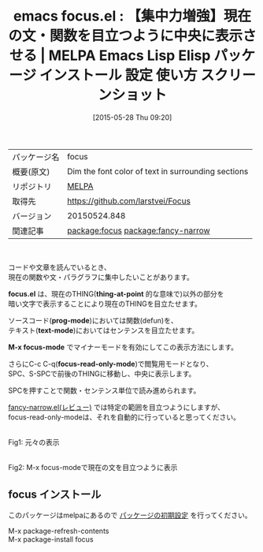 #+BLOG: rubikitch
#+POSTID: 1690
#+DATE: [2015-05-28 Thu 09:20]
#+PERMALINK: focus
#+OPTIONS: toc:nil num:nil todo:nil pri:nil tags:nil ^:nil \n:t -:nil
#+ISPAGE: nil
#+DESCRIPTION:
# (progn (erase-buffer)(find-file-hook--org2blog/wp-mode))
#+BLOG: rubikitch
#+CATEGORY: Emacs
#+EL_PKG_NAME: focus
#+EL_TAGS: emacs, %p, %p.el, emacs lisp %p, elisp %p, emacs %f %p, emacs %p 使い方, emacs %p 設定, emacs パッケージ %p, emacs %p スクリーンショット, relate:fancy-narrow, emacs 集中, 集中力 フォーカス
#+EL_TITLE: Emacs Lisp Elisp パッケージ インストール 設定 使い方 スクリーンショット
#+EL_TITLE0: 【集中力増強】現在の文・関数を目立つように中央に表示させる
#+EL_URL: 
#+begin: org2blog
#+DESCRIPTION: MELPAのEmacs Lispパッケージfocusの紹介
#+MYTAGS: package:focus, emacs 使い方, emacs コマンド, emacs, focus, focus.el, emacs lisp focus, elisp focus, emacs melpa focus, emacs focus 使い方, emacs focus 設定, emacs パッケージ focus, emacs focus スクリーンショット, relate:fancy-narrow, emacs 集中, 集中力 フォーカス
#+TAGS: package:focus, emacs 使い方, emacs コマンド, emacs, focus, focus.el, emacs lisp focus, elisp focus, emacs melpa focus, emacs focus 使い方, emacs focus 設定, emacs パッケージ focus, emacs focus スクリーンショット, relate:fancy-narrow, emacs 集中, 集中力 フォーカス, Emacs, focus.el, thing-at-point, prog-mode, text-mode, M-x focus-mode, focus-read-only-mode, focus.el, thing-at-point, prog-mode, text-mode, M-x focus-mode, focus-read-only-mode
#+TITLE: emacs focus.el : 【集中力増強】現在の文・関数を目立つように中央に表示させる | MELPA Emacs Lisp Elisp パッケージ インストール 設定 使い方 スクリーンショット
#+BEGIN_HTML
<table>
<tr><td>パッケージ名</td><td>focus</td></tr>
<tr><td>概要(原文)</td><td>Dim the font color of text in surrounding sections</td></tr>
<tr><td>リポジトリ</td><td><a href="http://melpa.org/">MELPA</a></td></tr>
<tr><td>取得先</td><td><a href="https://github.com/larstvei/Focus">https://github.com/larstvei/Focus</a></td></tr>
<tr><td>バージョン</td><td>20150524.848</td></tr>
<tr><td>関連記事</td><td><a href="http://rubikitch.com/tag/package:focus/">package:focus</a> <a href="http://rubikitch.com/tag/package:fancy-narrow/">package:fancy-narrow</a></td></tr>
</table>
<br />
#+END_HTML
コードや文章を読んでいるとき、
現在の関数や文・パラグラフに集中したいことがあります。

*focus.el* は、現在のTHING(*thing-at-point* 的な意味で)以外の部分を
暗い文字で表示することにより現在のTHINGを目立たせます。

ソースコード(*prog-mode*)においては関数(defun)を、
テキスト(*text-mode*)においてはセンテンスを目立たせます。

*M-x focus-mode* でマイナーモードを有効にしてこの表示方法にします。

さらにC-c C-q(*focus-read-only-mode*)で閲覧用モードとなり、
SPC、S-SPCで前後のTHINGに移動し、中央に表示します。

SPCを押すことで関数・センテンス単位で読み進められます。

[[http://rubikitch.com/2015/02/24/fancy-narrow/][fancy-narrow.el(レビュー)]] では特定の範囲を目立つようにしますが、
focus-read-only-modeは、それを自動的に行っていると思ってください。

# (progn (forward-line 1)(shell-command "screenshot-time.rb org_template" t))
#+ATTR_HTML: :width 480
[[file:/r/sync/screenshots/20150528091518.png]]
Fig1: 元々の表示

#+ATTR_HTML: :width 480
[[file:/r/sync/screenshots/20150528091527.png]]
Fig2: M-x focus-modeで現在の文を目立つように表示
** focus インストール
このパッケージはmelpaにあるので [[http://rubikitch.com/package-initialize][パッケージの初期設定]] を行ってください。

M-x package-refresh-contents
M-x package-install focus


#+end:
** 概要                                                             :noexport:
コードや文章を読んでいるとき、
現在の関数や文・パラグラフに集中したいことがあります。

*focus.el* は、現在のTHING(*thing-at-point* 的な意味で)以外の部分を
暗い文字で表示することにより現在のTHINGを目立たせます。

ソースコード(*prog-mode*)においては関数(defun)を、
テキスト(*text-mode*)においてはセンテンスを目立たせます。

*M-x focus-mode* でマイナーモードを有効にしてこの表示方法にします。

さらにC-c C-q(*focus-read-only-mode*)で閲覧用モードとなり、
SPC、S-SPCで前後のTHINGに移動し、中央に表示します。

SPCを押すことで関数・センテンス単位で読み進められます。

[[http://rubikitch.com/2015/02/24/fancy-narrow/][fancy-narrow.el(レビュー)]] では特定の範囲を目立つようにしますが、
focus-read-only-modeは、それを自動的に行っていると思ってください。

# (progn (forward-line 1)(shell-command "screenshot-time.rb org_template" t))
#+ATTR_HTML: :width 480
[[file:/r/sync/screenshots/20150528091518.png]]
Fig3: 元々の表示

#+ATTR_HTML: :width 480
[[file:/r/sync/screenshots/20150528091527.png]]
Fig4: M-x focus-modeで現在の文を目立つように表示

